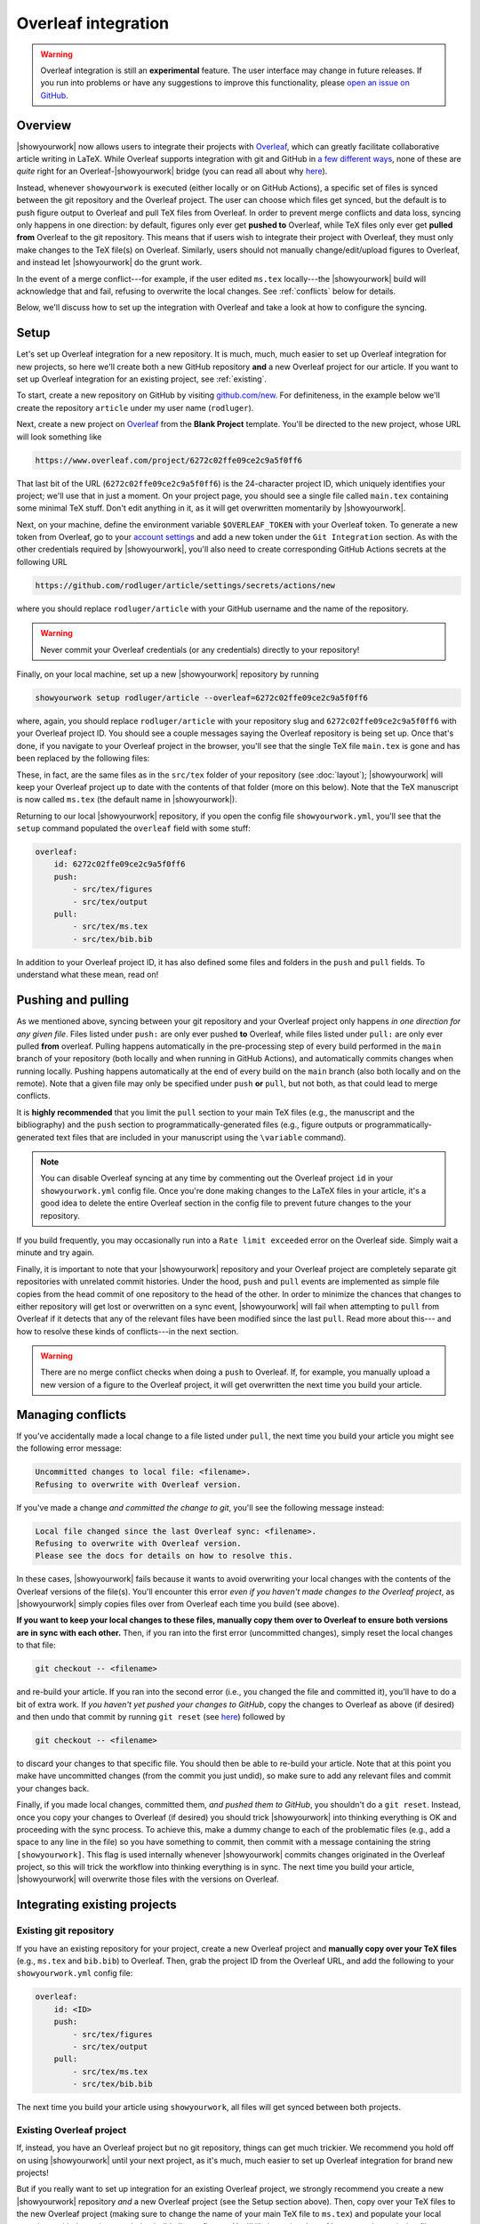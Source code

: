 Overleaf integration
====================

.. warning::

    Overleaf integration is still an **experimental** feature.
    The user interface may change in future releases.
    If you run into problems or have any suggestions to improve
    this functionality, please
    `open an issue on GitHub <https://github.com/showyourwork/showyourwork/issues/new>`__.

Overview
--------

|showyourwork| now allows users to integrate their projects
with `Overleaf <https://www.overleaf.com>`__, which can greatly facilitate collaborative
article writing in LaTeX.
While Overleaf supports integration with git and GitHub in
`a few different ways <https://www.overleaf.com/learn/how-to/Using_Git_and_GitHub>`__,
none of these are *quite* right for an Overleaf-|showyourwork| bridge (you
can read all about why `here <https://github.com/showyourwork/showyourwork/issues/22>`__).

Instead, whenever ``showyourwork`` is executed (either locally or on GitHub Actions),
a specific set of files is synced between the git repository and the Overleaf project.
The user can choose which files get synced, but the default is to push figure output
to Overleaf and pull TeX files from Overleaf.
In order to prevent merge conflicts and data loss, syncing only happens in one direction:
by default,
figures only ever get **pushed to** Overleaf, while TeX files only ever get **pulled from**
Overleaf to the git repository.
This means that if users wish to integrate their project with Overleaf, they must only
make changes to the TeX file(s) on Overleaf. Similarly, users should not manually change/edit/upload
figures to Overleaf, and instead let |showyourwork| do the grunt work.

In the event of a merge conflict---for example, if the user edited ``ms.tex`` locally---the
|showyourwork| build will acknowledge that and fail, refusing to overwrite
the local changes. See :ref:`conflicts` below for details.

Below, we'll discuss how to set up the integration with Overleaf and take a look at how
to configure the syncing.


Setup
-----

Let's set up Overleaf integration for a new repository. It is much, much, much
easier to set up Overleaf integration for new projects, so here we'll create both a
new GitHub repository **and** a new Overleaf project for our article.
If you want to set up Overleaf integration for an existing project, see :ref:`existing`.

To start, create a new repository on GitHub by visiting `github.com/new <https://github.com/new>`__.
For definiteness,
in the example below we'll create the repository ``article`` under my user
name (``rodluger``).

Next, create a new project on `Overleaf <https://www.overleaf.com/project>`__ from
the **Blank Project** template. You'll be directed to the new project, whose URL
will look something like

.. code-block:: text

    https://www.overleaf.com/project/6272c02ffe09ce2c9a5f0ff6

That last bit of the URL (``6272c02ffe09ce2c9a5f0ff6``) is the 24-character
project ID, which uniquely identifies your project; we'll use that in just
a moment. On your project page, you should see a single file called ``main.tex``
containing some minimal TeX stuff. Don't edit anything in it, as it will get
overwritten momentarily by |showyourwork|.

Next, on your machine, define the environment variable ``$OVERLEAF_TOKEN`` 
with your Overleaf token. To generate a new token from Overleaf,
go to your `account settings <https://www.overleaf.com/user/settings>`__ and 
add a new token under the ``Git Integration`` section. As with the other
credentials required by |showyourwork|, you'll also need to create corresponding
GitHub Actions secrets at the following URL

.. code-block:: text

    https://github.com/rodluger/article/settings/secrets/actions/new

where you should replace ``rodluger/article`` with your GitHub username
and the name of the repository.

.. warning::

    Never commit your Overleaf credentials (or any credentials) directly to your
    repository!

Finally, on your local machine, set up a new |showyourwork| repository by running

.. code-block:: bash

    showyourwork setup rodluger/article --overleaf=6272c02ffe09ce2c9a5f0ff6

where, again, you should replace ``rodluger/article`` with your repository slug
and ``6272c02ffe09ce2c9a5f0ff6`` with your Overleaf project ID. You should see
a couple messages saying the Overleaf repository is being set up. Once that's
done, if you navigate to your Overleaf project in the browser, you'll see that
the single TeX file ``main.tex`` is gone and has been replaced by the following
files:

.. raw:: html

      <style>
        /*
              https://codepen.io/asraven/pen/qbrQMX
        */
        .directory-list ul {
          margin-left: 10px;
          padding-left: 20px;
          border-left: 1px dashed #ddd;
        }
        .directory-list li {
          list-style: none;
          color: #888;
          font-size: 17px;
          font-style: normal;
          font-weight: normal;
        }
        .directory-list li:before {
          margin-right: 10px;
          content: "";
          height: 20px;
          vertical-align: middle;
          width: 20px;
          background-repeat: no-repeat;
          display: inline-block;
          /* file icon by default */
          background-image: url("data:image/svg+xml;utf8,<svg xmlns='http://www.w3.org/2000/svg' viewBox='0 0 100 100'><path fill='lightgrey' d='M85.714,42.857V87.5c0,1.487-0.521,2.752-1.562,3.794c-1.042,1.041-2.308,1.562-3.795,1.562H19.643 c-1.488,0-2.753-0.521-3.794-1.562c-1.042-1.042-1.562-2.307-1.562-3.794v-75c0-1.487,0.521-2.752,1.562-3.794 c1.041-1.041,2.306-1.562,3.794-1.562H50V37.5c0,1.488,0.521,2.753,1.562,3.795s2.307,1.562,3.795,1.562H85.714z M85.546,35.714 H57.143V7.311c3.05,0.558,5.505,1.767,7.366,3.627l17.41,17.411C83.78,30.209,84.989,32.665,85.546,35.714z' /></svg>");
          background-position: center 2px;
          background-size: 60% auto;
        }
        .directory-list li.folder:before {
          /* folder icon if folder class is specified */
          background-image: url("data:image/svg+xml;utf8,<svg xmlns='http://www.w3.org/2000/svg' viewBox='0 0 100 100'><path fill='lightblue' d='M96.429,37.5v39.286c0,3.423-1.228,6.361-3.684,8.817c-2.455,2.455-5.395,3.683-8.816,3.683H16.071 c-3.423,0-6.362-1.228-8.817-3.683c-2.456-2.456-3.683-5.395-3.683-8.817V23.214c0-3.422,1.228-6.362,3.683-8.817 c2.455-2.456,5.394-3.683,8.817-3.683h17.857c3.422,0,6.362,1.228,8.817,3.683c2.455,2.455,3.683,5.395,3.683,8.817V25h37.5 c3.422,0,6.361,1.228,8.816,3.683C95.201,31.138,96.429,34.078,96.429,37.5z' /></svg>");
          background-position: center top;
          background-size: 75% auto;
        }
      </style>

      <div class="box">
        <ul class="directory-list">
          <li class="folder">figures
            <ul>
                <li>.gitignore</li>
            </ul>
          </li>
          <li class="folder">output
            <ul>
                <li>.gitignore</li>
            </ul>
          </li>
          <li>.gitignore</li>
          <li>bib.bib</li>
          <li>ms.tex</li>
          <li>showyourwork.sty</li>
        </ul>
      </div>

These, in fact, are the same files as in the ``src/tex`` folder of your repository
(see :doc:`layout`); |showyourwork| will keep your Overleaf project up to date
with the contents of that folder (more on this below).
Note that the TeX manuscript is now called
``ms.tex`` (the default name in |showyourwork|).

Returning to our local |showyourwork| repository, if you open the config file
``showyourwork.yml``, you'll see that the ``setup`` command populated the
``overleaf`` field with some stuff:

.. code-block:: yaml

    overleaf:
        id: 6272c02ffe09ce2c9a5f0ff6
        push:
            - src/tex/figures
            - src/tex/output
        pull:
            - src/tex/ms.tex
            - src/tex/bib.bib

In addition to your Overleaf project ID, it has also defined some files and folders
in the ``push`` and ``pull`` fields. To understand what these mean, read on!


Pushing and pulling
-------------------

As we mentioned above, syncing between your git repository and your Overleaf project
only happens *in one direction for any given file*. Files listed under ``push:``
are only ever pushed **to** Overleaf, while files listed under ``pull:`` are only
ever pulled **from** overleaf. Pulling happens automatically in the pre-processing
step of every build performed in the ``main`` branch of your repository (both locally
and when running in GitHub Actions), and automatically commits changes when
running locally.
Pushing happens automatically at the end of every
build on the ``main`` branch (also both locally and on the remote). Note that a given file
may only be specified under ``push`` **or** ``pull``, but not both, as that could lead
to merge conflicts.

It is **highly recommended** that you limit the ``pull`` section to your main TeX
files (e.g., the manuscript and the bibliography) and the ``push`` section to
programmatically-generated files (e.g., figure outputs or programmatically-generated
text files that are included in your manuscript using the ``\variable`` command).

.. note::

    You can disable Overleaf syncing at any time by commenting out the
    Overleaf project ``id`` in your ``showyourwork.yml`` config file.
    Once you're done making changes to the LaTeX files in your article,
    it's a good idea to delete the entire Overleaf section in the config
    file to prevent future changes to the your repository.

If you build frequently, you may occasionally run into a ``Rate limit exceeded`` error
on the Overleaf side. Simply wait a minute and try again.

Finally, it is important to note that your |showyourwork| repository
and your Overleaf project are completely
separate git repositories with unrelated commit histories. Under the hood, ``push``
and ``pull`` events are implemented as simple file copies from the head commit of one
repository to the head of the other. In order to minimize the chances that changes
to either repository will get lost or overwritten on a sync event, |showyourwork|
will fail when attempting to ``pull`` from Overleaf if it detects that any of the
relevant files have been modified since the last ``pull``. Read more about this---
and how to resolve these kinds of conflicts---in the next section.

.. warning::

   There are no merge conflict checks when doing a ``push`` to Overleaf.
   If, for example, you manually upload a new version of a figure to the
   Overleaf project, it will get overwritten the next time you build your article.

.. _conflicts:

Managing conflicts
------------------

If you've accidentally made a local change to a file listed under ``pull``, the
next time you build your article you might see the following error message:

.. code-block:: text

    Uncommitted changes to local file: <filename>.
    Refusing to overwrite with Overleaf version.

If you've made a change *and committed the change to git*, you'll see the following
message instead:

.. code-block:: text

    Local file changed since the last Overleaf sync: <filename>.
    Refusing to overwrite with Overleaf version.
    Please see the docs for details on how to resolve this.

In these cases, |showyourwork| fails because it wants to avoid overwriting your
local changes with the contents of the Overleaf versions of the file(s). You'll
encounter this error *even if you haven't made changes to the Overleaf project*,
as |showyourwork| simply copies files over from Overleaf each time you build
(see above).

**If you want to keep your local changes to these files, manually copy them over to
Overleaf to ensure both versions are in sync with each other.** Then, if you ran into
the first error (uncommitted changes), simply reset the local changes to that file:

.. code-block:: bash

    git checkout -- <filename>

and re-build your article. If you ran into the second error (i.e., you changed
the file and committed it), you'll have to do a bit of extra work. If
*you haven't yet pushed your changes to GitHub*, copy the changes to Overleaf
as above (if desired) and then undo that commit by running
``git reset`` (see `here <https://stackoverflow.com/a/927386>`__) followed by

.. code-block:: bash

    git checkout -- <filename>

to discard your changes to that specific file. You should then be able
to re-build your article. Note that at this point you make have uncommitted
changes (from the commit you just undid), so make sure to add any relevant
files and commit your changes back.

Finally, if you made local changes, committed them, *and pushed them to GitHub*,
you shouldn't do a ``git reset``. Instead, once you copy your changes to Overleaf
(if desired) you should trick |showyourwork| into thinking everything is OK and
proceeding with the sync process. To achieve this, make a dummy change to each
of the problematic files (e.g., add a space to any line in the file) so you have
something to commit, then commit with a message containing the string ``[showyourwork]``.
This flag is used internally whenever |showyourwork| commits changes originated
in the Overleaf project, so this will trick the workflow into thinking everything
is in sync. The next time you build your article, |showyourwork| will overwrite
those files with the versions on Overleaf.


.. _existing:

Integrating existing projects
-----------------------------

Existing git repository
^^^^^^^^^^^^^^^^^^^^^^^

If you have an existing repository for your project, create a new Overleaf
project and **manually copy over your TeX files** (e.g., ``ms.tex`` and ``bib.bib``)
to Overleaf. Then, grab the project ID from the Overleaf URL, and add the following to your
``showyourwork.yml`` config file:

.. code-block:: yaml

    overleaf:
        id: <ID>
        push:
            - src/tex/figures
            - src/tex/output
        pull:
            - src/tex/ms.tex
            - src/tex/bib.bib

The next time you build your article using ``showyourwork``, all files will get
synced between both projects.


Existing Overleaf project
^^^^^^^^^^^^^^^^^^^^^^^^^

If, instead, you have an Overleaf project but no git repository, things can
get much trickier. We recommend you hold off on using |showyourwork| until
your next project, as it's much, much easier to set up Overleaf integration
for brand new projects!

But if you really want to set up integration for an existing Overleaf project,
we strongly recommend you create a new |showyourwork| repository *and* a new
Overleaf project (see the Setup section above). Then, copy over your TeX files
to the new Overleaf project (making sure to change the name of your main TeX
file to ``ms.tex``) and populate your local repository with the scripts
needed to build all your figures. You'll likely run into lots of issues, such
as missing files, missing dependencies, etc., so this might take a lot of
debugging to get right!
